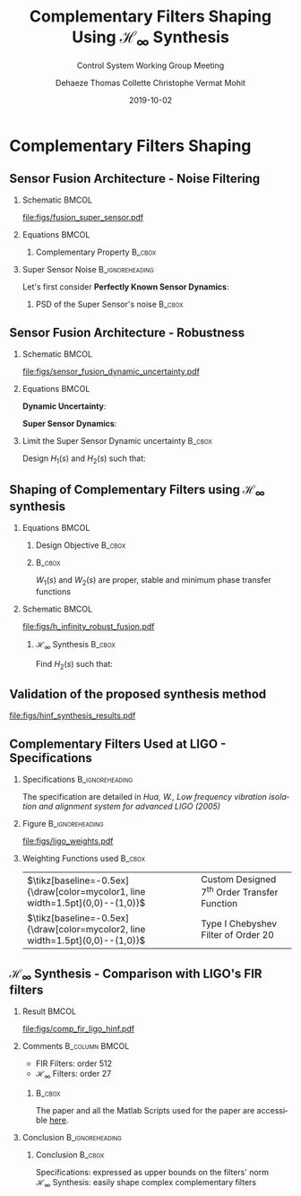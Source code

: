 #+TITLE: Complementary Filters Shaping\newline Using $\mathcal{H}_\infty$ Synthesis
:DRAWER:
#+AUTHOR:    Dehaeze Thomas @@beamer:\\@@ Collette Christophe @@beamer:\\@@ Vermat Mohit
#+SUBTITLE:  Control System Working Group Meeting
#+EMAIL:     dehaeze.thomas@gmail.com
#+DATE:      2019-10-02

#+DESCRIPTION: Complementary Filters Shaping Using H-Infinity Synthesis. Presentation during a Control System Working Group Meeting at LIGO.
#+KEYWORDS:complementary filters, h-infinity, sensor fusion
#+LANGUAGE: en

#+STARTUP: beamer

#+LaTeX_CLASS: clean-beamer
#+LaTeX_CLASS_OPTIONS: [t]

#+BEAMER_HEADER: \hypersetup{colorlinks=true}

#+OPTIONS: H:2
#+OPTIONS: num:t toc:nil ::t |:t ^:{} -:t f:t *:t <:t

#+SELECT_TAGS: export
#+EXCLUDE_TAGS: noexport

#+latex_header_extra: \beamertemplatenavigationsymbolsempty
#+latex_header_extra: \addtobeamertemplate{navigation symbols}{}{%
#+latex_header_extra:     \usebeamerfont{footline}%
#+latex_header_extra:     \usebeamercolor[fg]{footline}%
#+latex_header_extra:     \hspace{1em}%
#+latex_header_extra:     \insertframenumber/\inserttotalframenumber
#+latex_header_extra: }
#+latex_header_extra: \setbeamertemplate{itemize items}[circle]
#+latex_header_extra: \usefonttheme[onlymath]{serif}
#+latex_header_extra: \definecolor{mycolor1}{RGB}{79,115,193}
#+latex_header_extra: \definecolor{mycolor2}{RGB}{213,91,53}
:END:

* Complementary Filters Shaping
** Sensor Fusion Architecture - Noise Filtering
\vspace{-1em}
*** Schematic                                                       :BMCOL:
:PROPERTIES:
:BEAMER_col: 0.45
:END:

\vspace{-1em}
#+attr_latex: :width 1.1\linewidth
[[file:figs/fusion_super_sensor.pdf]]

*** Equations                                                       :BMCOL:
:PROPERTIES:
:BEAMER_col: 0.55
:END:

\begin{equation*}
  \hat{x} = \left(G_1 H_1 + G_2 H_2\right) x + H_1 n_1 + H_2 n_2
\end{equation*}

**** Complementary Property                                       :B_cbox:
:PROPERTIES:
:BEAMER_env: cbox
:BEAMER_opt: {blue}{}
:END:
\begin{equation*}
  H_1(s) + H_2(s) = 1
\end{equation*}

*** Super Sensor Noise                                    :B_ignoreheading:
:PROPERTIES:
:BEAMER_env: ignoreheading
:END:
\vspace{0.5em}
Let's first consider *Perfectly Known Sensor Dynamics*:
\begin{equation*}
  G_1(s) = G_2(s) = 1 \Longrightarrow \hat{x} = x + H_1 n_1 + H_2 n_2
\end{equation*}

**** PSD of the Super Sensor's noise                              :B_cbox:
:PROPERTIES:
:BEAMER_env: cbox
:BEAMER_opt: {blue}{ams nodisplayskip}
:END:
\begin{equation*}
  \Phi_{\text{ss}} = \left|H_1\right|^2 \Phi_{n_1} + \left|H_2\right|^2 \Phi_{n_2} \Longrightarrow \text{depends on filters' norm}
\end{equation*}

** Sensor Fusion Architecture - Robustness
*** Schematic                                                       :BMCOL:
:PROPERTIES:
:BEAMER_col: 0.5
:END:

\vspace{-2em}
#+attr_latex: :width 1.1\linewidth
[[file:figs/sensor_fusion_dynamic_uncertainty.pdf]]

*** Equations                                                       :BMCOL:
:PROPERTIES:
:BEAMER_col: 0.5
:END:

*Dynamic Uncertainty*:
\begin{gather*}
  G_i^\prime(s) = G_i(s) [1 + w_i(s)\Delta_i(s)],\\
  \quad \forall\Delta_i, \|\Delta_i\|_\infty < 1
\end{gather*}

*Super Sensor Dynamics*:
\begin{equation*}
  \frac{\hat{x}}{x} = 1 + w_1 H_1 \Delta_1 + w_2 H_2 \Delta_2
\end{equation*}

*** Limit the Super Sensor Dynamic uncertainty                     :B_cbox:
:PROPERTIES:
:BEAMER_env: cbox
:BEAMER_opt: {blue}{}
:END:
Design $H_1(s)$ and $H_2(s)$ such that:
\begin{equation*}
  \begin{aligned}
                    & \left|w_1 H_1 \Delta_1\right| + \left|w_2 H_2 \Delta_2\right| \le \epsilon \quad \forall\omega,\ \forall \Delta_1, \forall \Delta_2\\
    \Longleftrightarrow & \left|w_1 H_1\right| + \left|w_2 H_2\right| \le \epsilon \quad \forall\omega \\
    \Longrightarrow & \text{ depends on the filters' norm} \\
  \end{aligned}
\end{equation*}

** Shaping of Complementary Filters using $\mathcal{H}_\infty$ synthesis
\vspace{-1em}
*** Equations                                                       :BMCOL:
:PROPERTIES:
:BEAMER_col: 0.5
:END:
**** Design Objective                                             :B_cbox:
:PROPERTIES:
:BEAMER_env: cbox
:BEAMER_opt: {blue}{ams nodisplayskip}
:END:
\begin{gather*}
  H_1(s) + H_2(s) = 1 \\
  |H_1(j\omega)| \le \frac{1}{|W_1(j\omega)|} \quad \forall\omega \\
  |H_2(j\omega)| \le \frac{1}{|W_2(j\omega)|} \quad \forall\omega
\end{gather*}

**** @@latex:@@                                                   :B_cbox:
:PROPERTIES:
:BEAMER_env: cbox
:BEAMER_opt: {blue}{}
:END:

$W_1(s)$ and $W_2(s)$ are proper, stable and minimum phase transfer functions

*** Schematic                                                       :BMCOL:
:PROPERTIES:
:BEAMER_col: 0.5
:END:
\vspace{-3em}
#+attr_latex: :width \linewidth
[[file:figs/h_infinity_robust_fusion.pdf]]

**** $\mathcal{H}_\infty$ Synthesis                               :B_cbox:
:PROPERTIES:
:BEAMER_env: cbox
:BEAMER_opt: {blue}{}
:END:
Find $H_2(s)$ such that:
\begin{gather*}
  \left\|\begin{matrix} \left[1 - H_2(s)\right] W_1(s) \\ H_2(s) W_2(s) \end{matrix}\right\|_\infty \le 1 \\
  H_1(s) \triangleq 1 - H_2(s)
\end{gather*}

** Validation of the proposed synthesis method
#+attr_latex: :width 0.85\linewidth
[[file:figs/hinf_synthesis_results.pdf]]

** Complementary Filters Used at LIGO - Specifications
*** Specifications                                        :B_ignoreheading:
:PROPERTIES:
:BEAMER_env: ignoreheading
:END:
The specification are detailed in /Hua, W., Low frequency vibration isolation and alignment system for advanced LIGO (2005)/

*** Figure                                                :B_ignoreheading:
:PROPERTIES:
:BEAMER_env: ignoreheading
:END:

#+attr_latex: :width 0.8\linewidth
[[file:figs/ligo_weights.pdf]]

*** Weighting Functions used                                       :B_cbox:
:PROPERTIES:
:BEAMER_env: cbox
:BEAMER_opt: {blue}{}
:END:

| $\tikz[baseline=-0.5ex]{\draw[color=mycolor1, line width=1.5pt](0,0)--(1,0)}$ | Custom Designed $7^{\text{th}}$ Order Transfer Function |
| $\tikz[baseline=-0.5ex]{\draw[color=mycolor2, line width=1.5pt](0,0)--(1,0)}$ | Type I Chebyshev Filter of Order $20$                   |

** $\mathcal{H}_\infty$ Synthesis - Comparison with LIGO's FIR filters
*** Result                                                          :BMCOL:
:PROPERTIES:
:BEAMER_col: 0.6
:END:

\vspace{-3em}
#+attr_latex: :width 1\linewidth
[[file:figs/comp_fir_ligo_hinf.pdf]]

*** Comments                                               :B_column:BMCOL:
:PROPERTIES:
:BEAMER_col: 0.4
:END:

- FIR Filters: order 512
- $\mathcal{H}_\infty$ Filters: order 27

\vspace{1em}

**** @@latex:@@                                                   :B_cbox:
:PROPERTIES:
:BEAMER_env: cbox
:BEAMER_opt: {blue}{}
:END:
The paper and all the Matlab Scripts used for the paper are accessible [[https://tdehaeze.github.io/dehaeze19_desig_compl_filte/][here]].

*** Conclusion                                            :B_ignoreheading:
:PROPERTIES:
:BEAMER_env: ignoreheading
:END:

**** Conclusion                                                   :B_cbox:
:PROPERTIES:
:BEAMER_env: cbox
:BEAMER_opt: {blue}{}
:END:
Specifications: expressed as upper bounds on the filters' norm\\
$\mathcal{H}_\infty$ Synthesis: easily shape complex complementary filters
